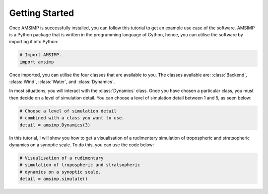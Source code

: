 Getting Started
===============

Once AMSIMP is successfully installed, you can follow
this tutorial to get an example use case of the software.
AMSIMP is a Python package that is written in the
programming language of Cython, hence, you can utilise
the software by importing it into Python:

.. code-block:: python

    # Import AMSIMP.
    import amsimp

Once imported, you can utilise the four classes that
are available to you. The classes available are:
:class:`Backend`, :class:`Wind`, :class:`Water`,
and :class:`Dynamics`.

In most situations, you will interact with the
:class:`Dynamics` class. Once you have chosen
a particular class, you must then decide on a
level of simulation detail. You can choose
a level of simulation detail between 1 and
5, as seen below:

.. code-block:: python

    # Choose a level of simulation detail
    # combined with a class you want to use.
    detail = amsimp.Dynamics(3)

In this tutorial, I will show you how to
get a visualisation of a rudimentary
simulation of tropospheric and stratsopheric
dynamics on a synoptic scale. To do this,
you can use the code below:

.. code-block:: python

    # Visualisation of a rudimentary
    # simulation of tropospheric and stratsopheric
    # dynamics on a synoptic scale.
    detail = amsimp.simulate()

.. image:: https://github.com/amsimp/amsimp/raw/master/images/september/dynamics.png
  :width: 90%
  :align: center
  :alt: Visualisation of a rudimentary simulation of tropospheric and stratsopheric dynamics on a synoptic scale.
